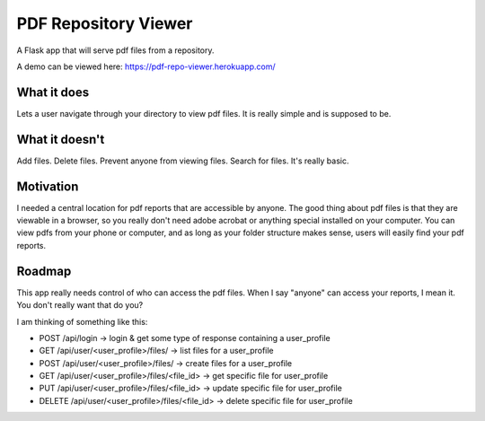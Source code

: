 =====================
PDF Repository Viewer
=====================

A Flask app that will serve pdf files from a repository.


A demo can be viewed here:  https://pdf-repo-viewer.herokuapp.com/


What it does
------------

Lets a user navigate through your directory to view pdf files.  It is really simple and is supposed to be.


What it doesn't
---------------

Add files.  Delete files.  Prevent anyone from viewing files.  Search for files.  It's really basic.


Motivation
----------

I needed a central location for pdf reports that are accessible by anyone.  The good thing about pdf files is
that they are viewable in a browser, so you really don't need adobe acrobat or anything special installed on your computer.
You can view pdfs from your phone or computer, and as long as your folder structure makes sense,
users will easily find your pdf reports.


Roadmap
-------

This app really needs control of who can access the pdf files.  When I say "anyone" can access your reports, I mean it.
You don't really want that do you?

I am thinking of something like this:

* POST /api/login -> login & get some type of response containing a user_profile

* GET /api/user/<user_profile>/files/ -> list files for a user_profile
* POST /api/user/<user_profile>/files/ -> create files for a user_profile

* GET /api/user/<user_profile>/files/<file_id> -> get specific file for user_profile
* PUT /api/user/<user_profile>/files/<file_id> -> update specific file for user_profile
* DELETE /api/user/<user_profile>/files/<file_id> -> delete specific file for user_profile